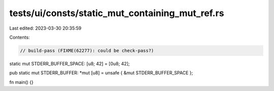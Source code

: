tests/ui/consts/static_mut_containing_mut_ref.rs
================================================

Last edited: 2023-03-30 20:35:59

Contents:

.. code-block:: rs

    // build-pass (FIXME(62277): could be check-pass?)

static mut STDERR_BUFFER_SPACE: [u8; 42] = [0u8; 42];

pub static mut STDERR_BUFFER: *mut [u8] = unsafe { &mut STDERR_BUFFER_SPACE };

fn main() {}


